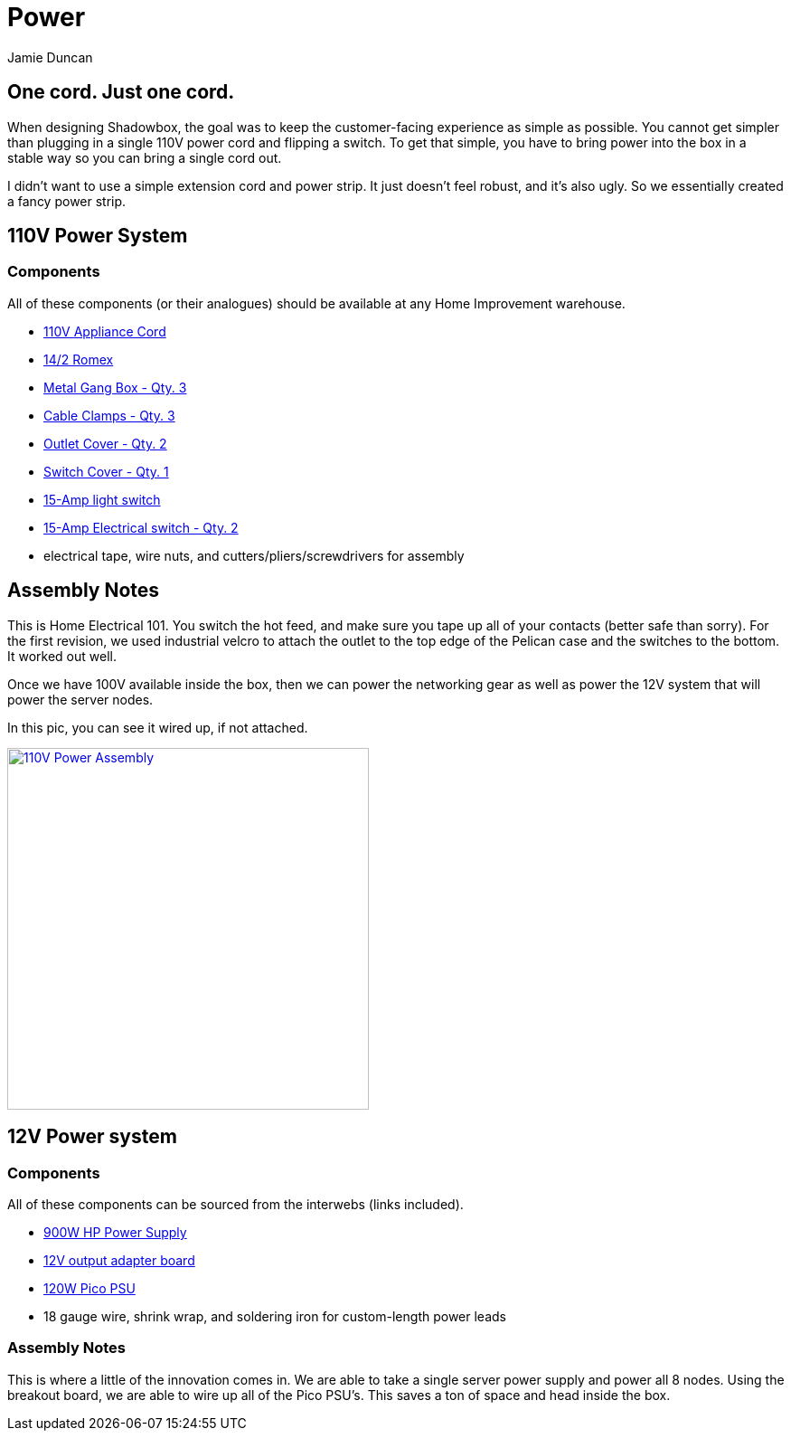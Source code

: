 = Power
:author: Jamie Duncan
:date: 2016-10-20 11:32
:modified: 2016-10-20 11:32
:slug: power-system
:summary: Power System Overview
:category: Subsystems
:tags: power,subsystems

== One cord. Just one cord.

When designing Shadowbox, the goal was to keep the customer-facing experience as simple as possible. You cannot get simpler than plugging in a single 110V power cord and flipping a switch. To get that simple, you have to bring power into the box in a stable way so you can bring a single cord out.

I didn't want to use a simple extension cord and power strip. It just doesn't feel robust, and it's also ugly. So we essentially created a fancy power strip.

== 110V Power System
=== Components

All of these components (or their analogues) should be available at any Home Improvement warehouse.

* link:http://www.homedepot.com/p/HDX-6-ft-16-3-SPT-3-Appliance-Cord-Gray-HD-588-547/100672804[110V Appliance Cord]
* link:http://www.homedepot.com/p/Romex-15-ft-14-2-Soild-SIMpull-NM-B-Cable-28827426/202210510[14/2 Romex]
* link:http://www.homedepot.com/p/Single-Gang-Drawn-Handy-Box-1-7-8-in-Deep-with-1-2-in-KO-s-8660/100560024?MERCH=REC-_-PIPHorizontal1_rr-_-202601776-_-100560024-_-N[Metal Gang Box - Qty. 3]
* link:http://www.homedepot.com/p/3-8-in-Non-Metallic-NM-Twin-Screw-Cable-Clamp-Connectors-5-Pack-20511/100133208[Cable Clamps - Qty. 3]
* link:http://www.homedepot.com/p/Leviton-1-Gang-Midway-Duplex-Outlet-Nylon-Wall-Plate-White-R62-00PJ8-00W/100356815[Outlet Cover - Qty. 2]
* link:http://www.homedepot.com/p/Leviton-1-Gang-Toggle-Wall-Plate-White-R52-88001-00W/100014221[Switch Cover - Qty. 1]
* link:http://www.homedepot.com/p/Leviton-15-Amp-Single-Pole-Switch-White-10-Pack-M24-01451-2WM/100075329[15-Amp light switch]
* link:http://www.homedepot.com/p/Leviton-15-Amp-Duplex-Outlet-White-10-Pack-M24-05320-WMP/100055784[15-Amp Electrical switch - Qty. 2]
* electrical tape, wire nuts, and cutters/pliers/screwdrivers for assembly

== Assembly Notes

This is Home Electrical 101. You switch the hot feed, and make sure you tape up all of your contacts (better safe than sorry). For the first revision, we used industrial velcro to attach the outlet to the top edge of the Pelican case and the switches to the bottom. It worked out well.

Once we have 100V available inside the box, then we can power the networking gear as well as power the 12V system that will power the server nodes.

In this pic, you can see it wired up, if not attached.

[role="popup-gallery"]
image:/pictures/gallery/kingsmill/VZM.IMG_20161004_204454.jpg["110V Power Assembly",width=400,link="/pictures/gallery/kingsmill/VZM.IMG_20161004_204454.jpg"]

== 12V Power system

=== Components

All of these components can be sourced from the interwebs (links included).

* link:http://www.gigampz.com/store/p23/Common_Slot_HP_DPS-1200FBA_1200_Watt_Server_Power_Supply.html[900W HP Power Supply]
* link:http://www.gigampz.com/store/p19/Gigampz_CS_v2_Adapter_Board_%28DPS-1200FBA%2C_Common_Slot%2C_etc...%29.html[12V output adapter board]
* link:https://www.amazon.com/PSU-120-120Watt-Supply-Mini-ITX-Mainboard/dp/B005TWE3O8[120W Pico PSU]
* 18 gauge wire, shrink wrap, and soldering iron for custom-length power leads

=== Assembly Notes

This is where a little of the innovation comes in. We are able to take a single server power supply and power all 8 nodes. Using the breakout board, we are able to wire up all of the Pico PSU's. This saves a ton of space and head inside the box.

